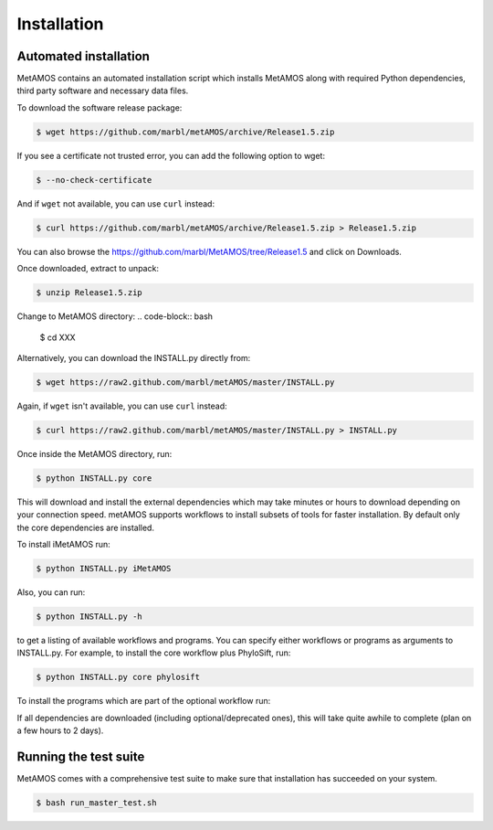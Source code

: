 ############
Installation
############

Automated installation
======================

MetAMOS contains an automated installation script which installs
MetAMOS along with required Python dependencies, third party software
and necessary data files. 

To download the software release package:

.. code-block:: bash

    $ wget https://github.com/marbl/metAMOS/archive/Release1.5.zip

If you see a certificate not trusted error, you can add the following option to wget:

.. code-block:: bash

    $ --no-check-certificate

And if ``wget`` not available, you can use ``curl`` instead:

.. code-block:: bash

    $ curl https://github.com/marbl/metAMOS/archive/Release1.5.zip > Release1.5.zip

You can also browse the https://github.com/marbl/MetAMOS/tree/Release1.5
and click on Downloads. 

Once downloaded, extract to unpack:

.. code-block:: bash

    $ unzip Release1.5.zip

Change to MetAMOS directory:
.. code-block:: bash

    $ cd XXX

Alternatively, you can download the INSTALL.py directly from:

.. code-block:: bash

    $ wget https://raw2.github.com/marbl/metAMOS/master/INSTALL.py

Again, if ``wget`` isn't available, you can use ``curl`` instead:

.. code-block:: bash

    $ curl https://raw2.github.com/marbl/metAMOS/master/INSTALL.py > INSTALL.py

Once inside the MetAMOS directory, run:

.. code-block:: bash

    $ python INSTALL.py core

This will download and install the external dependencies which may
take minutes or hours to download depending on your connection speed.
metAMOS supports workflows to install subsets of tools for faster installation.
By default only the core dependencies are installed. 

To install iMetAMOS run:

.. code-block:: bash

    $ python INSTALL.py iMetAMOS


Also, you can run:

.. code-block:: bash

    $ python INSTALL.py -h

to get a listing of available workflows and programs. You can specify either
workflows or programs as arguments to INSTALL.py. For example, to install the
core workflow plus PhyloSift, run:

.. code-block:: bash

    $ python INSTALL.py core phylosift


To install the programs which are part of the optional workflow run:

.. code-block:: bash
    $ python INSTALL.py optional


If all dependencies are downloaded (including optional/deprecated ones), this will take
quite awhile to complete (plan on a few hours to 2 days).

Running the test suite
===========================
MetAMOS comes with a comprehensive test suite to make sure that installation has succeeded
on your system. 

.. code-block:: bash

    $ bash run_master_test.sh
